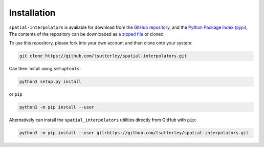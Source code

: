 ============
Installation
============

``spatial-interpolators`` is available for download from the `GitHub repository <https://github.com/tsutterley/spatial-interpolators>`_,
and the `Python Package Index (pypi) <https://pypi.org/project/spatial-interpolators/>`_,
The contents of the repository can be downloaded as a `zipped file <https://github.com/tsutterley/spatial-interpolators/archive/main.zip>`_  or cloned.

To use this repository, please fork into your own account and then clone onto your system:

.. code-block:: bash

    git clone https://github.com/tsutterley/spatial-interpolators.git

Can then install using ``setuptools``:

.. code-block:: bash

    python3 setup.py install

or ``pip``

.. code-block:: bash

    python3 -m pip install --user .

Alternatively can install the ``spatial_interpolators`` utilities directly from GitHub with ``pip``:

.. code-block:: bash

    python3 -m pip install --user git+https://github.com/tsutterley/spatial-interpolators.git
